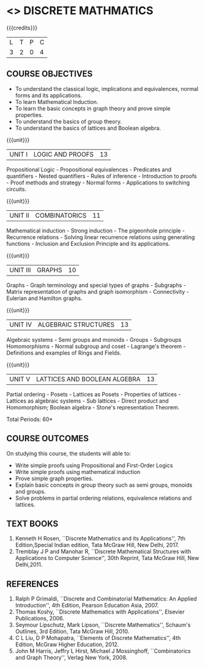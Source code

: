 
* <<<301>>> DISCRETE MATHMATICS
:properties:
:author: Dr. R. Sundareswaran and Dr. N. Padmapriya
:date:
:end:

#+begin_comment
- 1. Almost the same as AU
- 2. For changes, see the individual units.
- 3. Not Applicable
- 4. Five Course outcomes specified and aligned with units
- 5. Not Applicable
#+end_comment

#+startup: showall

{{{credits}}}
| L | T | P | C |
| 3 | 2 | 0 | 4 |

** COURSE OBJECTIVES
- To understand the classical logic, implications and equivalences,
  normal forms and its applications.
- To learn Mathematical Induction.
- To learn the basic concepts in graph theory and prove simple properties.
- To understand the basics of group theory.
- To understand the basics of lattices and Boolean algebra.

{{{unit}}}
|UNIT I | LOGIC AND PROOFS  | 13 |
Propositional Logic - Propositional equivalences - Predicates and
quantifiers - Nested quantifiers - Rules of inference - Introduction
to proofs - Proof methods and strategy - Normal forms - Applications
to switching circuits.
#+begin_comment
Added: Normal forms - Applications to switching circuits.
#+end_comment

{{{unit}}}
|UNIT II | COMBINATORICS | 11 |
Mathematical induction - Strong induction - The pigeonhole principle -
Recurrence relations - Solving linear recurrence relations using
generating functions - Inclusion and Exclusion Principle and its
applications.

{{{unit}}}
|UNIT III | GRAPHS | 10 |
Graphs - Graph terminology and special types of graphs - Subgraphs -
Matrix representation of graphs and graph isomorphism - Connectivity -
Eulerian and Hamilton graphs.

{{{unit}}}
|UNIT IV | ALGEBRAIC STRUCTURES | 13 |
Algebraic systems - Semi groups and monoids - Groups - Subgroups
Homomorphisms - Normal subgroup and coset - Lagrange's theorem -
Definitions and examples of Rings and Fields.

{{{unit}}}
|UNIT V | LATTICES AND BOOLEAN ALGEBRA | 13 |
Partial ordering - Posets - Lattices as Posets - Properties of
lattices - Lattices as algebraic systems - Sub lattices - Direct
product and Homomorphism; Boolean algebra - Stone's representation
Theorem.
#+begin_comment
Added: Stone's representation Theorem. 
#+end_comment

\hfill *Total Periods: 60*

** COURSE OUTCOMES
On studying this course, the students will able to:
- Write simple proofs using Propositional and First-Order Logics 
- Write simple proofs using mathematical induction 
- Prove simple graph properties.
- Explain basic concepts in group theory such as semi groups, monoids
  and groups.
- Solve problems in partial ordering relations, equivalence relations
  and lattices.

** TEXT BOOKS
1. Kenneth H Rosen, ``Discrete Mathematics and its Applications'', 7th
   Edition,Special Indian edition, Tata McGraw Hill, New Delhi, 2017.
2. Tremblay J P and Manohar R, ``Discrete Mathematical Structures with
   Applications to Computer Science'', 30th Reprint, Tata McGraw Hill,
   New Delhi,2011.

** REFERENCES
1. Ralph P Grimaldi, ``Discrete and Combinatorial Mathematics: An
   Applied Introduction'', 4th Edition, Pearson Education Asia, 2007.
2. Thomas Koshy, ``Discrete Mathematics with Applications'', Elsevier
   Publications, 2006.
3. Seymour Lipschutz,  Mark Lipson, ``Discrete Mathematics'',
   Schaum's Outlines, 3rd Edition, Tata McGraw Hill, 2010.
4. C L Liu, D P Mohapatra, ``Elements of Discrete Mathematics'', 4th
   Edition, McGraw Higher Education, 2012.
5. John M Harris, Jeffry L Hirst, Michael J Mossinghoff,
   ``Combinatorics and Graph Theory'', Verlag New York, 2008.

